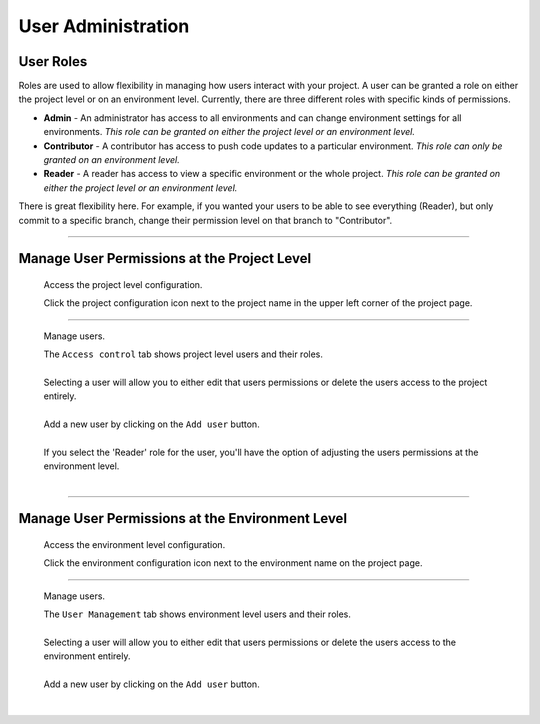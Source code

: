 User Administration
===================

User Roles
----------
Roles are used to allow flexibility in managing how users interact with your project. A user can be granted a role on either the project level or on an environment level. Currently, there are three different roles with specific kinds of permissions.

.. todo:: Define the roles better.

* **Admin** - An administrator has access to all environments and can change environment settings for all environments. *This role can be granted on either the project level or an environment level.*
* **Contributor** - A contributor has access to push code updates to a particular environment. *This role can only be granted on an environment level.*
* **Reader** - A reader has access to view a specific environment or the whole project. *This role can be granted on either the project level or an environment level.*

There is great flexibility here. For example, if you wanted your users to be able to see everything (Reader), but only commit to a specific branch, change their permission level on that branch to "Contributor".

----

Manage User Permissions at the Project Level
--------------------------------------------

  Access the project level configuration.

  .. image:: /use-platform.sh/images/project_w-configarrow.png
     :alt: Project configure icon
     :align: left

  | Click the project configuration icon next to the project name in the upper left corner of the project page.

----

  Manage users.

  .. image:: /use-platform.sh/images/project_usermanagement.png
     :alt: Project user management screenshot
     :align: left
     :width: 400px

  | The ``Access control`` tab shows project level users and their roles.
  |
  | Selecting a user will allow you to either edit that users permissions or delete the users access to the project entirely.
  |
  | Add a new user by clicking on the ``Add user`` button.
  |
  | If you select the 'Reader' role for the user, you'll have the option of adjusting the users permissions at the environment level.
  |

----

Manage User Permissions at the Environment Level
------------------------------------------------

  Access the environment level configuration.

  .. image:: /use-platform.sh/images/environment_w-configarrow.png
     :alt: Project configure icon
     :align: left

  | Click the environment configuration icon next to the environment name on the project page.

----

  Manage users.

  .. image:: /use-platform.sh/images/environment_usermanagement.png
     :alt: Project user management screenshot
     :align: left
     :width: 400px

  | The ``User Management`` tab shows environment level users and their roles.
  |
  | Selecting a user will allow you to either edit that users permissions or delete the users access to the environment entirely.
  |
  | Add a new user by clicking on the ``Add user`` button.
  |
